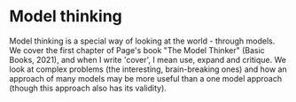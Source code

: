 * Model thinking

Model thinking is a special way of looking at the world - through
models. We cover the first chapter of Page's book "The Model Thinker"
(Basic Books, 2021), and when I write 'cover', I mean use, expand and
critique. We look at complex problems (the interesting, brain-breaking
ones) and how an approach of many models may be more useful than a one
model approach (though this approach also has its validity). 
